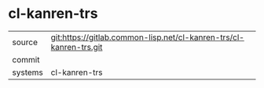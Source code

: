 * cl-kanren-trs



|---------+-------------------------------------------|
| source  | git:https://gitlab.common-lisp.net/cl-kanren-trs/cl-kanren-trs.git   |
| commit  |   |
| systems | cl-kanren-trs |
|---------+-------------------------------------------|

